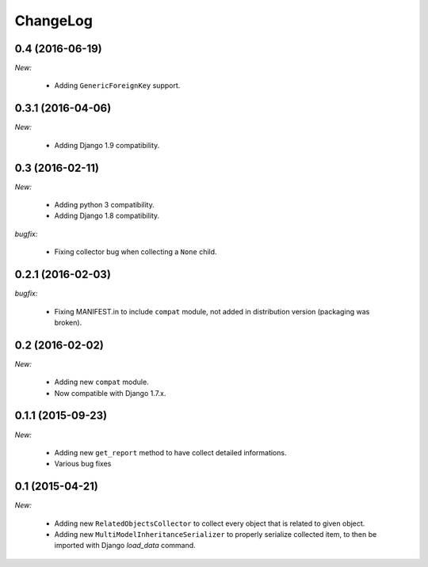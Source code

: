 ChangeLog
=========


.. _v0.4:

0.4 (2016-06-19)
------------------

*New:*

    - Adding ``GenericForeignKey`` support.


.. _v0.3.1:

0.3.1 (2016-04-06)
------------------

*New:*

    - Adding Django 1.9 compatibility.


.. _v0.3:


0.3 (2016-02-11)
------------------

*New:*

    - Adding python 3 compatibility.
    - Adding Django 1.8 compatibility.

*bugfix:*

    - Fixing collector bug when collecting a ``None`` child.


.. _v0.2.1:

0.2.1 (2016-02-03)
------------------

*bugfix:*

    - Fixing MANIFEST.in to include ``compat`` module, not added in distribution version (packaging was broken).


.. _v0.2:

0.2 (2016-02-02)
------------------

*New:*

    - Adding new ``compat`` module.
    - Now compatible with Django 1.7.x.


.. _v0.1.1:

0.1.1 (2015-09-23)
------------------

*New:*

    - Adding new ``get_report`` method to have collect detailed informations.
    - Various bug fixes


.. _v0.1:

0.1 (2015-04-21)
------------------

*New:*

    - Adding new ``RelatedObjectsCollector`` to collect every object that is related to given object.
    - Adding new ``MultiModelInheritanceSerializer`` to properly serialize collected item, to then be imported with Django `load_data` command.
